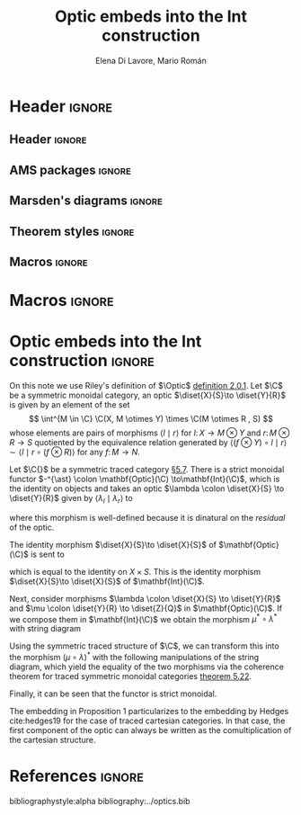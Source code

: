 #+Title: Optic embeds into the Int construction
#+Author: Elena Di Lavore, Mario Román
#+latex_class: amsart
#+latex_class_options: [11pt, dvipsnames]
#+options: todo:nil toc:nil

* Header                                                                                    :ignore:
** Header                                                                                  :ignore:
#+latex_header: \usepackage[a4paper,verbose]{geometry}
#+latex_header: \geometry{top=3cm,bottom=3cm,left=3cm,right=3cm,textheight=595pt}
#+latex_header: \setlength{\parskip}{0.3em}

#+latex_header: \usepackage{amsfonts}
#+latex_header: \usepackage{amssymb}
#+latex_header: \usepackage{amsthm}
#+latex_header: \usepackage{amsmath}
#+latex_header: \usepackage{tipa}
#+latex_header: \usepackage{caption}
#+latex_header: \usepackage[dvipsnames]{xcolor}
#+latex_header: \usepackage[inline]{enumitem}
#+latex_header: \setlist{itemsep=0em, topsep=0em, parsep=0em}
#+latex_header: \setlist[enumerate]{label=(\alph*)}
#+latex_header: \usepackage{etoolbox}
#+latex_header: \usepackage{stmaryrd} 
#+latex_header: \usepackage{hyperref}
#+latex_header: \hypersetup{
#+latex_header:   colorlinks=true,
#+latex_header:   linkcolor=[rgb]{0.0,0.27,0.13},
#+latex_header:   citecolor=[rgb]{0.0,0.27,0.13},
#+latex_header:   urlcolor=[rgb]{0.0,0.27,0.13}}
#+latex_header: \usepackage{graphicx}
#+latex_header: \graphicspath{{assets/}}
#+latex_header: \usepackage{mathtools}
#+latex_header: 
#+latex_header: \usepackage{minted}
#+latex_header: \usepackage{tikz}
#+latex_header: \usepackage{float}
#+latex_header: \usetikzlibrary{
#+latex_header:   matrix,
#+latex_header:   arrows,
#+latex_header:   shapes
#+latex_header: }

#+latex_header: \usepackage{tikz-cd}

#+latex_header: \usepackage{CJKutf8}\usepackage[utf8]{inputenc} 
#+latex_header: \newcommand{\hirayo}{\text{\usefont{U}{min}{m}{n}\symbol{'210}}} 
#+latex_header: \newcommand{\hirata}{\text{\usefont{U}{min}{m}{n}\symbol{'137}}} \DeclareFontFamily{U}{min}{} \DeclareFontShape{U}{min}{m}{n}{<-> udmj30}{}

** AMS packages                                                                            :ignore:
#+latex_header: \usepackage{amsfonts}
#+latex_header: \usepackage{amssymb}
#+latex_header: \usepackage{amsthm}
#+latex_header: \usepackage{amsmath}
#+latex_header: \usepackage[margin=1cm]{caption}
#+latex_header: \allowdisplaybreaks

** Marsden's diagrams                                                                      :ignore:
# I am using Marsden's diagram macros.
#+latex_header: \usepackage{macros}
#+latex_header: \usepackage{diag}
#+latex_header: \usepackage{eqproof}

#+latex_header: \newcommand{\leftop}{\ensuremath{\operatorname{\lhd}}}
#+latex_header: \newcommand{\rightop}{\ensuremath{\operatorname{\rhd}}}

#+latex_header: \newcommand{\mvright}[1]{\ensuremath{#1^{\rhd}}}
#+latex_header: \newcommand{\mvrightright}[1]{\ensuremath{#1^{\rhd\rhd}}}
#+latex_header: \newcommand{\mvleft}[1]{\ensuremath{#1^{\lhd}}}
#+latex_header: \newcommand{\mvleftleft}[1]{\ensuremath{#1^{\lhd\lhd}}}

#+latex_header: \newcommand{\adjsql}[1]{\ensuremath{#1_l}}
#+latex_header: \newcommand{\adjsqr}[1]{\ensuremath{#1_r}}

#+latex_header: \newcommand{\repcontrato}[4]{
#+latex_header: \path (#1.center) ++(0,-0.5) coordinate (#1-r)
#+latex_header:      +(-1,1) coordinate (#1-rl)
#+latex_header:      +(1,1) coordinate (#1-rr);
#+latex_header: \coordinate (#1-a) at (#1.south);
#+latex_header: \path
#+latex_header:  let \p1 = (#1.north) in
#+latex_header:  let \p2 = (#1-rl) in
#+latex_header:  let \p3 = (#1-rr) in
#+latex_header:  coordinate (#1-b) at (\x2, \y1)
#+latex_header:  coordinate (#1-c) at (\x3, \y1);
#+latex_header: \fill[catset] (#1.south) -- (#1-r) to[out=0, in=270] (#1-rr) -- (#1-c) -- (#1.north east) -- (#1.south east) -- cycle;
#+latex_header: \fill[catcop] (#1-b) -- (#1-rl) to[out=270,in=180] (#1-r) to[out=0,in=270] (#1-rr) -- (#1-c) -- cycle;
#+latex_header: \fill[catterm] (#1.south) -- (#1-r) to[out=180, in=270] (#1-rl) -- (#1-b) -- (#1.north west) -- (#1.south west) -- cycle;
#+latex_header: \draw (#1-r) to[out=180,in=270] (#1-rl) to node[swap]{#2} (#1-b);
#+latex_header: \draw (#1-r) to[out=0, in=270] (#1-rr) to node[swap]{#3} (#1-c);
#+latex_header: \draw (#1-a) to node[swap]{$*$} (#1-r);
#+latex_header: \strnat{#1-r};
#+latex_header: \strlabu{#1-r}{#4}
#+latex_header: }
#+latex_header: \newcommand{\repcontratoex}[5]{
#+latex_header: \coordinate[label=below:#2] (#1-b) at (#1.south);
#+latex_header: \coordinate[label=above:#5] (#1-t) at (#1.north);
#+latex_header:  \draw (#1-b) -- ++(0,1.5)
#+latex_header:        (#1-t) -- ++(0,-1.5);
#+latex_header:  \path (#1.south west) -- ++(0.5,1) coordinate (#1-bl)
#+latex_header:        (#1.north east) -- ++(-0.5,-1) coordinate (#1-tr);
#+latex_header:  \node[rectangle, fit=(#1-bl)(#1-tr)] (#1-subdiag) {};
#+latex_header:  \repcontrato{#1-subdiag}{#2}{#3}{#4};
#+latex_header:  \draw[very thick] (#1-subdiag.south west) rectangle (#1-subdiag.north east);
#+latex_header: \begin{pgfonlayer}{background}
#+latex_header:  \fill[catterm] (#1.south west) rectangle (#1.north);
#+latex_header:  \fill[catc] (#1.south east) rectangle (#1.north);
#+latex_header: \end{pgfonlayer}
#+latex_header: }
** Theorem styles                                                                          :ignore:
#+latex_header_extra: \theoremstyle{plain}
#+latex_header_extra: \newtheorem{theorem}{Theorem}
#+latex_header_extra: \newtheorem{proposition}[theorem]{Proposition}
#+latex_header_extra: \newtheorem{question}[theorem]{Question}
#+latex_header_extra: \newtheorem{requestion}[theorem]{Research Question}
#+latex_header_extra: \newtheorem{lemma}[theorem]{Lemma}
#+latex_header_extra: \newtheorem{corollary}[theorem]{Corollary}
#+latex_header_extra: \theoremstyle{definition}
#+latex_header_extra: \newtheorem{definition}[theorem]{Definition}
#+latex_header_extra: \newtheorem{axiom}[theorem]{Axiom}
#+latex_header_extra: \newtheorem{proofs}{Proof}
#+latex_header_extra: \theoremstyle{remark}
#+latex_header_extra: \newtheorem{remark}[theorem]{Remark}
#+latex_header_extra: \newtheorem{exampleth}[theorem]{Example}
#+latex_header_extra: \begingroup\makeatletter\@for\theoremstyle:=definition,remark,plain\do{\expandafter\g@addto@macro\csname th@\theoremstyle\endcsname{\addtolength\thm@preskip\parskip}}\endgroup

** Macros                                                                                  :ignore:
#+latex_header: \newcommand{\R}{{\cal{R}}}
#+latex_header: \newcommand{\Class}{\mathbf{S}}

#+latex_header: \newcommand{\nto}{\nrightarrow}

#+latex_header: \newcommand{\iam}[1]{
#+latex_header:   \vspace{0.25em}
#+latex_header:   \hrule
#+latex_header:   \vspace{0.25em}
#+latex_header:   \textbf{{#1} writes: }
#+latex_header:   \vspace{0.25em}
#+latex_header:   \hrule
#+latex_header:   \vspace{1em}
#+latex_header: }

#+latex_header: \newcommand{\respond}[2]{\quad[\textbf{#1 says:} {\color{ForestGreen} #2}]\quad}
#+latex_header: \newenvironment{note}{\quad\color{ForestGreen}\textbf{Note:} \begingroup\itshape}{\endgroup\quad}

#+latex_header: \usepackage{mathtools}
#+latex_header: \newcommand\id{\mathrm{id}}
#+latex_header: \newcommand\dinat{\overset{\cdot\cdot}\to}
#+latex_header: \newcommand\Id{\mathrm{Id}}
#+latex_header: \newcommand\Nat{\mathrm{Nat}}
#+latex_header: \newcommand\Grp{\mathsf{Grp}}
#+latex_header: \newcommand\Set{\mathsf{Set}}
#+latex_header: \newcommand\zet{\mathbb{Z}}
#+latex_header: \newcommand\nat{\mathbb{N}}
#+latex_header: \newcommand\lensto{\nrightarrow}
#+latex_header: \newcommand\rat{\mathbb{Q}}
#+latex_header: \newcommand\reals{\mathbb{R}}
#+latex_header: \newcommand\com{\mathbb{C}}
#+latex_header: \newcommand\hC{\widehat{\cal C}}
#+latex_header: \newcommand\todot{\xrightarrow{.}}
#+latex_header: \newcommand\tonat{\Rightarrow}
#+latex_header: \newcommand\shape{\mbox{\textesh}}
#+latex_header: \usepackage{mathtools}
#+latex_header: \DeclarePairedDelimiter\pair{\langle}{\rangle}

#+latex_header: \DeclarePairedDelimiter\abs{\lvert}{\rvert}%
#+latex_header: \DeclarePairedDelimiter\norm{\lVert}{\rVert}%
#+latex_header: \DeclarePairedDelimiter\brck{\llbracket}{\rrbracket}%

#+latex_header: \newcommand\opticmorph[4]{\begin{pmatrix}#1 \\ #2\end{pmatrix} \to \begin{pmatrix}#3 \\ #4\end{pmatrix}}

* Macros                                                                                    :ignore:
#+latex_header: \newcommand{\repl}{\mathrm{repl}}
#+latex_header: \newcommand{\img}{\mathrm{img}}
#+latex_header: \newcommand{\App}{\mathbf{App}}

#+latex_header: \newcommand{\optic}[2]{\langle #1 \mid #2 \rangle}
#+latex_header: \newcommand{\trv}{\operatorname{trv}}
#+latex_header: \newcommand{\Optic}{\mathbf{Optic}}
#+latex_header: \newcommand{\Sets}{\mathbf{Sets}}
#+latex_header: \newcommand{\Lan}{\mathsf{Lan}}
#+latex_header: \newcommand{\Ran}{\mathsf{Ran}}
#+latex_header: \newcommand{\Nat}{\mathrm{Nat}}

#+latex_header: \newcommand{\Prof}{\mathbf{Prof}}
#+latex_header: \newcommand{\C}{{\mathcal{C}}}
#+latex_header: \newcommand{\D}{\mathbf{D}}
#+latex_header: \newcommand{\M}{\mathbf{M}}
#+latex_header: \newcommand{\N}{\mathbf{N}}
#+latex_header: \newcommand{\mact}{\underline{m}}
#+latex_header: \newcommand{\nact}{\underline{n}}
#+latex_header: \newcommand{\iact}{\underline{i}}
#+latex_header: \newcommand{\kact}{\underline{k}}

#+latex_header: \newcommand{\nto}{\nrightarrow}
#+latex_header: \newcommand\id{\mathrm{id}}
#+latex_header: \newcommand\dinat{\overset{\cdot\cdot}\to}
#+latex_header: \newcommand\Id{\mathrm{Id}}
#+latex_header: \newcommand\Nat{\mathrm{Nat}}
#+latex_header: \newcommand\Grp{\mathsf{Grp}}
#+latex_header: \newcommand\Set{\mathsf{Set}}
#+latex_header: \newcommand\zet{\mathbb{Z}}
#+latex_header: \newcommand\nat{\mathbb{N}}
#+latex_header: \newcommand\lensto{\nrightarrow}
#+latex_header: \newcommand\rat{\mathbb{Q}}
#+latex_header: \newcommand\reals{\mathbb{R}}
#+latex_header: \newcommand\com{\mathbb{C}}
#+latex_header: \newcommand\hC{\widehat{\cal C}}
#+latex_header: \newcommand\todot{\xrightarrow{.}}
#+latex_header: \newcommand\tonat{\Rightarrow}
#+latex_header: \newcommand\shape{\mbox{\textesh}}
#+latex_header: \newcommand\Vcat{\cal{V}\mbox{-category}}
#+latex_header: \newcommand\Vfunctor{\cal{V}\mbox{-functor}}
#+latex_header: \newcommand\Vt[1]{\cal{V}\mbox{-#1}}
#+latex_header: \newcommand\V{{\cal{V}}}
#+latex_header: \newcommand\opticmorph[4]{\begin{pmatrix}#1 \\ #2\end{pmatrix} \to \begin{pmatrix}#3 \\ #4\end{pmatrix}}

#+latex_header: \DeclarePairedDelimiter\pair{\langle}{\rangle}
#+latex_header: \DeclarePairedDelimiter\abs{\lvert}{\rvert}%
#+latex_header: \DeclarePairedDelimiter\norm{\lVert}{\rVert}%
#+latex_header: \DeclarePairedDelimiter\brck{\llbracket}{\rrbracket}%

#+latex_header: \newcommand\diset[2]{\binom{#1}{#2}}

* Optic embeds into the Int construction                                                    :ignore:
On this note we use Riley's definition of $\Optic$ [[cite:riley18][definition 2.0.1]].
Let $\C$ be a symmetric monoidal category, an optic $\diset{X}{S}\to \diset{Y}{R}$ is given by 
an element of the set
\[
\int^{M \in \C} \C(X, M \otimes Y) \times \C(M \otimes R , S)
\]
whose elements are pairs of morphisms $\left\langle l \mid r \right\rangle$ for $l \colon X \to M \otimes Y$
and $r \colon M \otimes R \to S$ quotiented by the equivalence relation generated
by $\left\langle (f \otimes Y) \circ l \mid r \right\rangle \sim \left\langle l \mid r \circ (f \otimes R) \right\rangle$ for any $f \colon M \to N$.

#+begin_proposition
Let $\C{}$ be a symmetric traced category [[cite:selinger10][\S5.7]].
There is a strict monoidal functor $-^{\ast} \colon \mathbf{Optic}(\C) \to\mathbf{Int}(\C)$, which is the
identity on objects and takes an optic $\lambda \colon \diset{X}{S} \to \diset{Y}{R}$ given by $\left\langle \lambda_l \mid \lambda_r \right\rangle$ to
#+latex: \begin{center}\includegraphics[width=4cm]{opticint/diagram1.pdf}\end{center}
where this morphism is well-defined because it is dinatural on the /residual/ of the optic.
#+end_proposition
#+begin_proof
The identity morphism $\diset{X}{S}\to \diset{X}{S}$ of $\mathbf{Optic}(\C)$ is sent to
#+latex: \begin{center}\includegraphics[width=4cm]{opticint/diagram2.pdf}\end{center}
which is equal to the identity on $X \times S$. This is the identity
morphism $\diset{X}{S}\to \diset{X}{S}$ of $\mathbf{Int}(\C)$.

Next, consider morphisms $\lambda \colon \diset{X}{S} \to \diset{Y}{R}$ and $\mu \colon \diset{Y}{R} \to \diset{Z}{Q}$ in $\mathbf{Optic}(\C)$. 
If we compose them in $\mathbf{Int}(\C)$ we obtain the morphism $\mu^{\ast} \circ \lambda^{\ast}$ with
string diagram
#+latex: \begin{center}\includegraphics[width=6.5cm]{opticint/diagram3.pdf}\end{center}
Using the symmetric traced structure of $\C$, we can transform this into
the morphism $(\mu \circ \lambda)^{\ast}$ with the following manipulations of the string
diagram, which yield the equality of the two morphisms via the
coherence theorem for traced symmetric monoidal categories [[cite:selinger10][theorem 5.22]].
#+latex: \begin{center}\includegraphics[width=7cm]{opticint/diagram4.pdf}\end{center}
Finally, it can be seen that the functor is strict monoidal.
#+end_proof

The embedding in Proposition 1 particularizes to the embedding by
Hedges cite:hedges19 for the case of traced cartesian categories.
In that case, the first component of the optic can always be written as
the comultiplication of the cartesian structure.

* References                                                                                :ignore:
bibliographystyle:alpha
bibliography:../optics.bib

